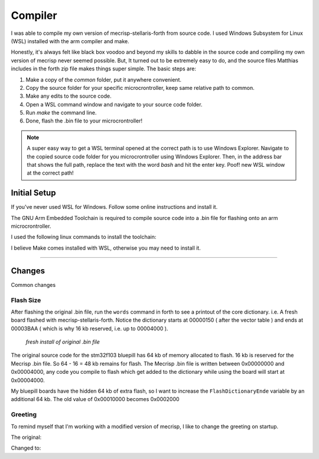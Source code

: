 Compiler
========

I was able to compile my own version of mecrisp-stellaris-forth from source code. I used Windows Subsystem for Linux (WSL) installed with the arm compiler and make.

Honestly, it's always felt like black box voodoo and beyond my skills to dabble in the source code and compiling my own version of mecrisp never seemed possible. But, It turned out to be extremely easy to do, and the source files Matthias includes in the forth zip file makes things super simple. The basic steps are:

#. Make a copy of the `common` folder, put it anywhere convenient.
#. Copy the source folder for your specific microcrontroller, keep same relative path to common.
#. Make any edits to the source code.
#. Open a WSL command window and navigate to your source code folder.
#. Run `make` the command line.
#. Done, flash the .bin file to your microcrontroller!

.. note::

    A super easy way to get a WSL terminal opened at the correct path is to use Windows Explorer. Navigate to the copied source code folder for you microcrontroller using Windows Explorer. Then, in the address bar that shows the full path, replace the text with the word `bash` and hit the enter key. Poof! new WSL window at the correct path!

Initial Setup
-------------

If you've never used WSL for Windows. Follow some online instructions and install it.

The GNU Arm Embedded Toolchain is required to compile source code into a .bin file for flashing onto an arm microcrontroller.

I used the following linux commands to install the toolchain:

.. code-block::
    :linenos:

    $ sudo apt-get update
    $ sudo apt remove gcc-arm-none-eabi
    $ sudo apt install gcc-arm-none-eabi

I believe Make comes installed with WSL, otherwise you may need to install it.

----

Changes
-------

Common changes 

Flash Size
**********

After flashing the original .bin file, run the ``words`` command in forth to see a printout of the core dictionary. i.e. A fresh board flashed with mecrisp-stellaris-forth. Notice the dictionary starts at 00000150 ( after the vector table ) and ends at 00003BAA ( which is why 16 kb reserved, i.e. up to 00004000 ).

.. figure:: compiler_rawflash.png

     *fresh install of original .bin file*

The original source code for the stm32f103 bluepill has 64 kb of memory allocated to flash. 16 kb is reserved for the Mecrisp .bin file. So 64 - 16 = 48 kb remains for flash. The Mecrisp .bin file is written between 0x00000000 and 0x00004000, any code you compile to flash which get added to the dictionary while using the board will start at 0x00004000. 

.. code-block::
    :caption: Constants for flash memory size and distribution ( mecrisp-stellaris-stm32f103.s )
    :emphasize-lines: 5

    @ Konstanten für die Größe und Aufteilung des Flash-Speichers

    .equ Kernschutzadresse,     0x00004000 @ Darunter wird niemals etwas geschrieben ! Mecrisp core never writes flash below this address.
    .equ FlashDictionaryAnfang, 0x00004000 @ 16 kb für den Kern reserviert...           16 kb Flash reserved for core.
    .equ FlashDictionaryEnde,   0x00010000 @ 48 kb Platz für das Flash-Dictionary       48 kb Flash available. Porting: Change this !
    .equ Backlinkgrenze,        RamAnfang  @ Ab dem Ram-Start.

My bluepill boards have the hidden 64 kb of extra flash, so I want to increase the ``FlashDictionaryEnde`` variable by an additional 64 kb. The old value of 0x00010000 becomes 0x0002000

.. code-block::
    :caption: Revised flash memory size code ( mecrisp-stellaris-stm32f103.s )
    :emphasize-lines: 5

    @ Konstanten für die Größe und Aufteilung des Flash-Speichers

    .equ Kernschutzadresse,     0x00004000 @ Darunter wird niemals etwas geschrieben ! Mecrisp core never writes flash below this address.
    .equ FlashDictionaryAnfang, 0x00004000 @ 16 kb für den Kern reserviert...           16 kb Flash reserved for core.
    .equ FlashDictionaryEnde,   0x00020000 @ 112 kb Platz für das Flash-Dictionary     112 kb Flash available. Porting: Change this !
    .equ Backlinkgrenze,        RamAnfang  @ Ab dem Ram-Start.

Greeting
********

To remind myself that I'm working with a modified version of mecrisp, I like to change the greeting on startup.

The original:

.. code-block::
    :caption: Original welcome text ( mecrisp-stellaris-stme32f103.s )

    welcome " for STM32F103 by Matthias Koch"

Changed to:

.. code-block::
    :caption: Modified welcome text ( mecrisp-stellaris-stm32f103.s )

    welcome " for STM32F103 by Matthias Koc, modified by Brett Olson"

